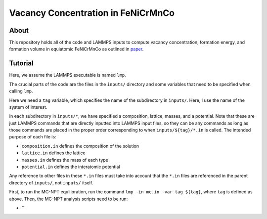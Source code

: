 .. _paper: https://google.com

Vacancy Concentration in FeNiCrMnCo
-----------------------------------

About
#####

This repository holds all of the code and LAMMPS inputs to compute vacancy concentration, formation energy, and formation volume in equiatomic FeNiCrMnCo as outlined in `paper`_.

Tutorial
########

Here, we assume the LAMMPS executable is named ``lmp``.

The crucial parts of the code are the files in the ``inputs/`` directory and some variables that need to be specified when calling ``lmp``.

Here we need a ``tag`` variable, which specifies the name of the subdirectory in ``inputs/``. Here, I use the name of the system of interest.

In each subdirectory in ``inputs/*``, we have specified a composition, lattice, masses, and a potential. Note that these are just LAMMPS commands that are directly inputted into LAMMPS input files, so they can be any commands as long as those commands are placed in the proper order corresponding to when ``inputs/${tag}/*.in`` is called. The intended purpose of each file is:

- ``composition.in`` defines the composition of the solution
- ``lattice.in`` defines the lattice
- ``masses.in`` defines the mass of each type
- ``potential.in`` defines the interatomic potential

Any reference to other files in these ``*.in`` files must take into account that the ``*.in`` files are referenced in the parent directory of ``inputs/``, not ``inputs/`` itself.

First, to run the MC-NPT equilibration, run the command ``lmp -in mc.in -var tag ${tag}``, where ``tag`` is defined as above. Then, the MC-NPT analysis scripts need to be run:

- ``
